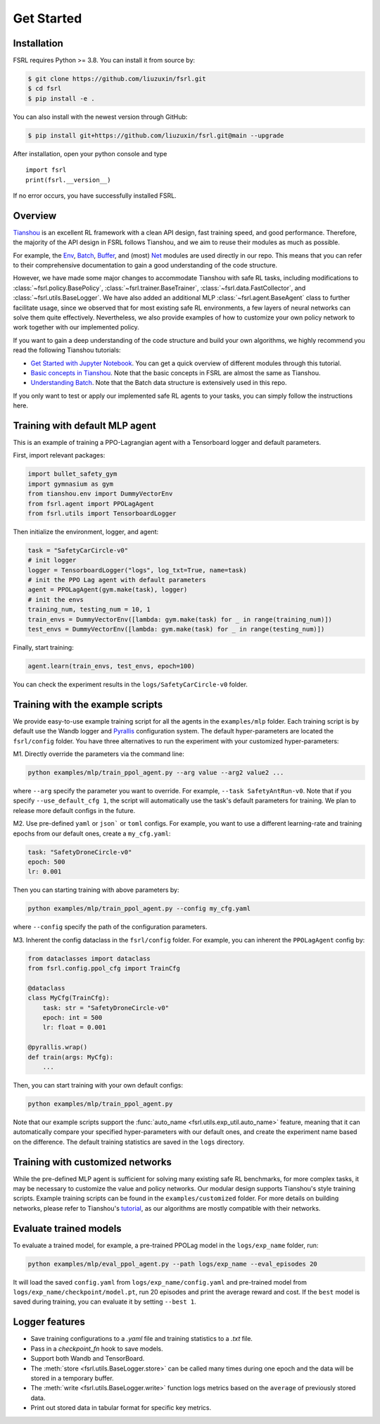 .. _get_started:

Get Started
============

Installation
------------

.. FSRL is currently hosted on `PyPI <https://pypi.org/project/fsrl/>`_. It requires Python >= 3.8.

.. You can simply install FSRL from PyPI with the following command:

.. .. code-block:: bash

..     $ pip install fsrl

FSRL requires Python >= 3.8. You can install it from source by:

.. code-block:: bash

    $ git clone https://github.com/liuzuxin/fsrl.git
    $ cd fsrl
    $ pip install -e .

You can also install with the newest version through GitHub:

.. code-block:: bash

    $ pip install git+https://github.com/liuzuxin/fsrl.git@main --upgrade

After installation, open your python console and type
::

    import fsrl
    print(fsrl.__version__)

If no error occurs, you have successfully installed FSRL.

Overview
--------

`Tianshou <https://tianshou.readthedocs.io/en/master/>`_ is an excellent RL framework with a clean API design, fast training speed, and good performance. Therefore, the majority of the API design in FSRL follows Tianshou, and we aim to reuse their modules as much as possible.

For example, the `Env <https://tianshou.readthedocs.io/en/master/api/tianshou.env.html>`_,
`Batch <https://tianshou.readthedocs.io/en/master/tutorials/batch.html>`_,
`Buffer <https://tianshou.readthedocs.io/en/master/api/tianshou.data.html#buffer>`_,
and (most) `Net <https://tianshou.readthedocs.io/en/master/api/tianshou.utils.html#pre-defined-networks>`_ modules
are used directly in our repo. This means that you can refer to their comprehensive documentation to gain a
good understanding of the code structure.

However, we have made some major changes to accommodate Tianshou with safe RL tasks, including modifications to :class:`~fsrl.policy.BasePolicy`,
:class:`~fsrl.trainer.BaseTrainer`, :class:`~fsrl.data.FastCollector`, and :class:`~fsrl.utils.BaseLogger`.
We have also added an additional MLP :class:`~fsrl.agent.BaseAgent` class to further facilitate usage,
since we observed that for most existing safe RL environments, a few layers of neural networks can solve them quite effectively.
Nevertheless, we also provide examples of how to customize your own policy network to work together with our implemented policy.

If you want to gain a deep understanding of the code structure and build your own algorithms, we highly recommend you read the following Tianshou tutorials:

* `Get Started with Jupyter Notebook <https://tianshou.readthedocs.io/en/master/tutorials/get_started.html>`_. You can get a quick overview of different modules through this tutorial.
* `Basic concepts in Tianshou <https://tianshou.readthedocs.io/en/master/tutorials/concepts.html>`_. Note that the basic concepts in FSRL are almost the same as Tianshou.
* `Understanding Batch <https://tianshou.readthedocs.io/en/master/tutorials/batch.html>`_. Note that the Batch data structure is extensively used in this repo.

If you only want to test or apply our implemented safe RL agents to your tasks, you can simply follow the instructions here.

.. _agent:

Training with default MLP agent
-------------------------------

This is an example of training a PPO-Lagrangian agent with a Tensorboard logger and default parameters.

First, import relevant packages:

.. code-block:: python

    import bullet_safety_gym
    import gymnasium as gym
    from tianshou.env import DummyVectorEnv
    from fsrl.agent import PPOLagAgent
    from fsrl.utils import TensorboardLogger

Then initialize the environment, logger, and agent:

.. code-block:: python

    task = "SafetyCarCircle-v0"
    # init logger
    logger = TensorboardLogger("logs", log_txt=True, name=task)
    # init the PPO Lag agent with default parameters
    agent = PPOLagAgent(gym.make(task), logger)
    # init the envs
    training_num, testing_num = 10, 1
    train_envs = DummyVectorEnv([lambda: gym.make(task) for _ in range(training_num)])
    test_envs = DummyVectorEnv([lambda: gym.make(task) for _ in range(testing_num)])

Finally, start training:

.. code-block:: python

    agent.learn(train_envs, test_envs, epoch=100)

You can check the experiment results in the ``logs/SafetyCarCircle-v0`` folder.

Training with the example scripts
---------------------------------

We provide easy-to-use example training script for all the agents in the ``examples/mlp`` folder. Each training script is by default use the Wandb logger and `Pyrallis <https://github.com/eladrich/pyrallis>`_ configuration system. The default hyper-parameters are located the ``fsrl/config`` folder.
You have three alternatives to run the experiment with your customized hyper-parameters:

M1. Directly override the parameters via the command line:

.. code-block:: shell

    python examples/mlp/train_ppol_agent.py --arg value --arg2 value2 ...

where ``--arg`` specify the parameter you want to override. For example, ``--task SafetyAntRun-v0``. Note that if you specify ``--use_default_cfg 1``, the script will automatically use the task's default parameters for training. We plan to release more default configs in the future.

M2. Use pre-defined ``yaml`` or ``json``` or ``toml`` configs. For example, you want to use a different learning-rate and training epochs from our default ones, create a ``my_cfg.yaml``:

.. code-block:: yaml

    task: "SafetyDroneCircle-v0"
    epoch: 500
    lr: 0.001

Then you can starting training with above parameters by:

.. code-block:: shell

    python examples/mlp/train_ppol_agent.py --config my_cfg.yaml

where ``--config`` specify the path of the configuration parameters.

M3. Inherent the config dataclass in the ``fsrl/config`` folder. For example, you can inherent the ``PPOLagAgent`` config by:

.. code-block:: python

    from dataclasses import dataclass
    from fsrl.config.ppol_cfg import TrainCfg

    @dataclass
    class MyCfg(TrainCfg):
        task: str = "SafetyDroneCircle-v0"
        epoch: int = 500
        lr: float = 0.001

    @pyrallis.wrap()
    def train(args: MyCfg):
        ...

Then, you can start training with your own default configs:

.. code-block:: shell

    python examples/mlp/train_ppol_agent.py

Note that our example scripts support the :func:`auto_name <fsrl.utils.exp_util.auto_name>` feature, meaning that it can automatically compare your specified hyper-parameters with our default ones, and create the experiment name based on the difference. The default training statistics are saved in the ``logs`` directory.

Training with customized networks
---------------------------------

While the pre-defined MLP agent is sufficient for solving many existing safe RL benchmarks, for more complex tasks, it may be necessary to customize the value and policy networks. Our modular design supports Tianshou's style training scripts. Example training scripts can be found in the ``examples/customized`` folder. For more details on building networks, please refer to Tianshou's `tutorial <https://tianshou.readthedocs.io/en/master/tutorials/dqn.html#build-the-network>`_, as our algorithms are mostly compatible with their networks.

Evaluate trained models
-----------------------

To evaluate a trained model, for example, a pre-trained PPOLag model in the ``logs/exp_name`` folder, run:

.. code-block:: shell

    python examples/mlp/eval_ppol_agent.py --path logs/exp_name --eval_episodes 20

It will load the saved ``config.yaml`` from ``logs/exp_name/config.yaml`` and pre-trained model from ``logs/exp_name/checkpoint/model.pt``, run 20 episodes and print the average reward and cost. If the ``best`` model is saved during training, you can evaluate it by setting ``--best 1``.



Logger features
---------------

- Save training configurations to a `.yaml` file and training statistics to a `.txt` file.
- Pass in a `checkpoint_fn` hook to save models.
- Support both Wandb and TensorBoard.
- The :meth:`store <fsrl.utils.BaseLogger.store>` can be called many times during one epoch and the data will be stored in a temporary buffer.
- The :meth:`write <fsrl.utils.BaseLogger.write>` function logs metrics based on the ``average`` of previously stored data.
- Print out stored data in tabular format for specific key metrics.


